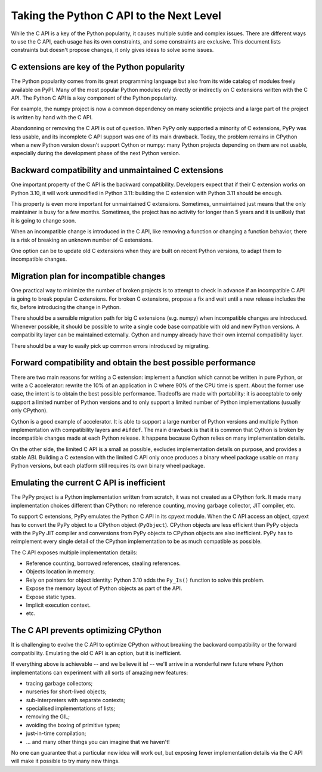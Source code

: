+++++++++++++++++++++++++++++++++++++++++
Taking the Python C API to the Next Level
+++++++++++++++++++++++++++++++++++++++++

While the C API is a key of the Python popularity, it causes multiple
subtle and complex issues. There are different ways to use the C API,
each usage has its own constraints, and some constraints are exclusive.
This document lists constraints but doesn't propose changes, it only
gives ideas to solve some issues.

C extensions are key of the Python popularity
=============================================

The Python popularity comes from its great programming language but also
from its wide catalog of modules freely available on PyPI. Many of the
most popular Python modules rely directly or indirectly on C extensions
written with the C API. The Python C API is a key component of the
Python popularity.

For example, the numpy project is now a common dependency on many
scientific projects and a large part of the project is written by hand
with the C API.

Abandonning or removing the C API is out of question. When PyPy only
supported a minority of C extensions, PyPy was less usable, and its
incomplete C API support was one of its main drawback. Today, the
problem remains in CPython when a new Python version doesn't support
Cython or numpy: many Python projects depending on them are not usable,
especially during the development phase of the next Python version.

Backward compatibility and unmaintained C extensions
====================================================

One important property of the C API is the backward compatibility.
Developers expect that if their C extension works on Python 3.10, it
will work unmodified in Python 3.11: building the C extension with
Python 3.11 should be enough.

This property is even more important for unmaintained C extensions.
Sometimes, unmaintained just means that the only maintainer is busy for
a few months. Sometimes, the project has no activity for longer than 5
years and it is unlikely that it is going to change soon.

When an incompatible change is introduced in the C API, like removing a
function or changing a function behavior, there is a risk of breaking an
unknown number of C extensions.

One option can be to update old C extensions when they are built on
recent Python versions, to adapt them to incompatible changes.

Migration plan for incompatible changes
=======================================

One practical way to minimize the number of broken projects is to
attempt to check in advance if an incompatible C API is going to break
popular C extensions. For broken C extensions, propose a fix and wait
until a new release includes the fix, before introducing the change in
Python.

There should be a sensible migration path for big C extensions (e.g.
numpy) when incompatible changes are introduced. Whenever possible, it
should be possible to write a single code base compatible with old and
new Python versions. A compatibility layer can be maintained externally.
Cython and numpy already have their own internal compatibility layer.

There should be a way to easily pick up common errors introduced by
migrating.

Forward compatibility and obtain the best possible performance
==============================================================

There are two main reasons for writing a C extension: implement a
function which cannot be written in pure Python, or write a C
accelerator: rewrite the 10% of an application in C where 90% of the CPU
time is spent. About the former use case, the intent is to obtain the
best possible performance. Tradeoffs are made with portability: it is
acceptable to only support a limited number of Python versions and to
only support a limited number of Python implementations (usually only
CPython).

Cython is a good example of accelerator. It is able to support a large
number of Python versions and multiple Python implementation with
compatibility layers and ``#ifdef``. The main drawback is that it is
common that Cython is broken by incompatible changes made at each Python
release. It happens because Cython relies on many implementation
details.

On the other side, the limited C API is a small as possible, excludes
implementation details on purpose, and provides a stable ABI. Building a
C extension with the limited C API only once produces a binary wheel
package usable on many Python versions, but each platform still requires
its own binary wheel package.

Emulating the current C API is inefficient
==========================================

The PyPy project is a Python implementation written from scratch, it was
not created as a CPython fork. It made many implementation choices
different than CPython: no reference counting, moving garbage collector,
JIT compiler, etc.

To support C extensions, PyPy emulates the Python C API in its cpyext
module. When the C API access an object, cpyext has to convert the PyPy
object to a CPython object (``PyObject``). CPython objects are less
efficient than PyPy objects with the PyPy JIT compiler and conversions
from PyPy objects to CPython objects are also inefficient. PyPy has to
reimplement every single detail of the CPython implementation to be as
much compatible as possible.

The C API exposes multiple implementation details:

* Reference counting, borrowed references, stealing references.
* Objects location in memory.
* Rely on pointers for object identity: Python 3.10 adds the ``Py_Is()``
  function to solve this problem.
* Expose the memory layout of Python objects as part of the API.
* Expose static types.
* Implicit execution context.
* etc.

The C API prevents optimizing CPython
=====================================

It is challenging to evolve the C API to optimize CPython without
breaking the backward compatibility or the forward compatibility.
Emulating the old C API is an option, but it is inefficient.

If everything above is achievable -- and we believe it is! -- we'll
arrive in a wonderful new future where Python implementations can
experiment with all sorts of amazing new features:

* tracing garbage collectors;
* nurseries for short-lived objects;
* sub-interpreters with separate contexts;
* specialised implementations of lists;
* removing the GIL;
* avoiding the boxing of primitive types;
* just-in-time compilation;
* ... and many other things you can imagine that we haven't!

No one can guarantee that a particular new idea will work out, but
exposing fewer implementation details via the C API will make it
possible to try many new things.
